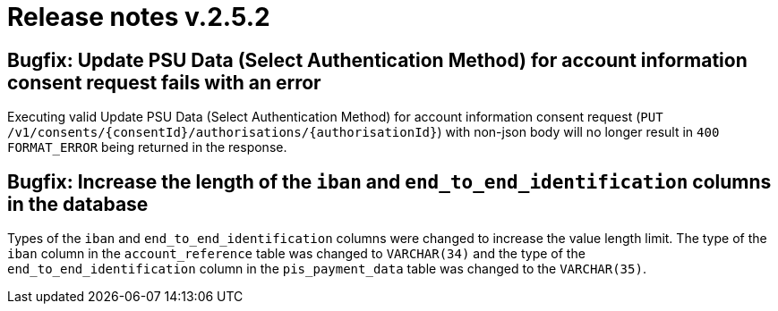 = Release notes v.2.5.2

== Bugfix: Update PSU Data (Select Authentication Method) for account information consent request fails with an error
Executing valid Update PSU Data (Select Authentication Method) for account information consent request
 (`PUT /v1/consents/{consentId}/authorisations/{authorisationId}`) with non-json body will no longer result in
 `400 FORMAT_ERROR` being returned in the response.

== Bugfix: Increase the length of the `iban` and `end_to_end_identification` columns in the database

Types of the `iban` and `end_to_end_identification` columns were changed to increase the value length limit.
The type of the `iban` column in the `account_reference` table was changed to `VARCHAR(34)` and the type of the
`end_to_end_identification` column in the `pis_payment_data` table was changed to the `VARCHAR(35)`.
